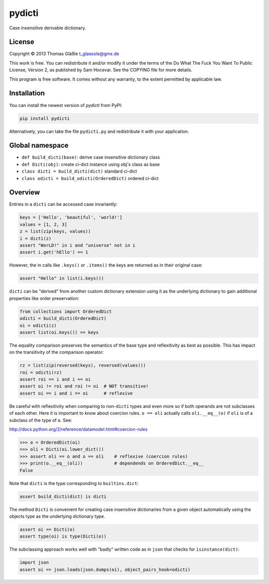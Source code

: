 pydicti
-------

Case insensitive derivable dictionary.

License
~~~~~~~

Copyright © 2013 Thomas Gläßle t_glaessle@gmx.de

This work is free. You can redistribute it and/or modify it under the
terms of the Do What The Fuck You Want To Public License, Version 2, as
published by Sam Hocevar. See the COPYING file for more details.

This program is free software. It comes without any warranty, to the
extent permitted by applicable law.

Installation
~~~~~~~~~~~~

You can install the newest version of *pydicti* from PyPI:

.. code:: bash

    pip install pydicti

Alternatively, you can take the file ``pydicti.py`` and redistribute it
with your application.

Global namespace
~~~~~~~~~~~~~~~~

-  ``def build_dicti(base)``: derive case insensitive dictionary class
-  ``def Dicti(obj)``: create ci-dict instance using obj's class as base
-  ``class dicti = build_dicti(dict)`` standard ci-dict
-  ``class odicti = build_odicti(OrderedDict)`` ordered ci-dict

Overview
~~~~~~~~

Entries in a ``dicti`` can be accessed case invariantly:

.. code:: python

    keys = ['Hello', 'beautiful', 'world!']
    values = [1, 2, 3]
    z = list(zip(keys, values))
    i = dicti(z)
    assert "WorLD!" in i and "universe" not in i
    assert i.get('hEllo') == 1

However, the in calls like ``.keys()`` or ``.items()`` the keys are
returned as in their original case:

.. code:: python

    assert "Hello" in list(i.keys())

``dicti`` can be "derived" from another custom dictionary extension
using it as the underlying dictionary to gain additional properties like
order preservation:

.. code:: python

    from collections import OrderedDict
    odicti = build_dicti(OrderedDict)
    oi = odicti(z)
    assert list(oi.keys()) == keys

The equality comparison preserves the semantics of the base type and
reflexitivity as best as possible. This has impact on the transitivity
of the comparison operator:

.. code:: python

    rz = list(zip(reversed(keys), reversed(values)))
    roi = odicti(rz)
    assert roi == i and i == oi
    assert oi != roi and roi != oi  # NOT transitive!
    assert oi == i and i == oi      # reflexive

Be careful with reflexitivity when comparing to non-\ ``dicti`` types
and even more so if both operands are not subclasses of each other. Here
it is important to know about coercion rules. ``o == oli`` actually
calls ``oli.__eq__(o)`` if ``oli`` is of a subclass of the type of
``o``. See:

http://docs.python.org/2/reference/datamodel.html#coercion-rules

.. code:: python

    >>> o = OrderedDict(oi)
    >>> oli = Dicti(oi.lower_dict())
    >>> assert oli == o and o == oli    # reflexive (coercion rules)
    >>> print(o.__eq__(oli))            # dependends on OrderedDict.__eq__
    False

Note that ``dicti`` is the type corresponding to ``builtins.dict``:

.. code:: python

    assert build_dicti(dict) is dicti

The method ``Dicti`` is convenient for creating case insensitive
dictionaries from a given object automatically using the objects type as
the underlying dictionary type.

.. code:: python

    assert oi == Dicti(o)
    assert type(oi) is type(Dicti(o))

The subclassing approach works well with "badly" written code as in
``json`` that checks for ``isinstance(dict)``:

.. code:: python

    import json
    assert oi == json.loads(json.dumps(oi), object_pairs_hook=odicti)

